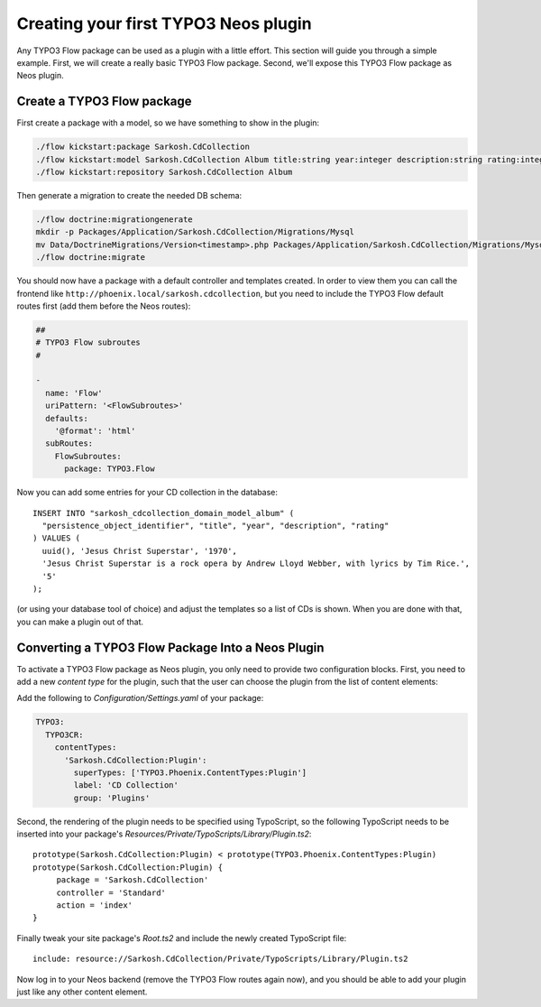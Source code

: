 =====================================
Creating your first TYPO3 Neos plugin
=====================================

Any TYPO3 Flow package can be used as a plugin with a little effort. This section
will guide you through a simple example. First, we will create a really basic
TYPO3 Flow package. Second, we'll expose this TYPO3 Flow package as Neos plugin.

Create a TYPO3 Flow package
===========================

First create a package with a model, so we have something to show in the
plugin:

.. code-block:: bash

  ./flow kickstart:package Sarkosh.CdCollection
  ./flow kickstart:model Sarkosh.CdCollection Album title:string year:integer description:string rating:integer
  ./flow kickstart:repository Sarkosh.CdCollection Album

Then generate a migration to create the needed DB schema:

.. code-block:: bash

  ./flow doctrine:migrationgenerate
  mkdir -p Packages/Application/Sarkosh.CdCollection/Migrations/Mysql
  mv Data/DoctrineMigrations/Version<timestamp>.php Packages/Application/Sarkosh.CdCollection/Migrations/Mysql/
  ./flow doctrine:migrate

You should now have a package with a default controller and templates created.
In order to view them you can call the frontend like
``http://phoenix.local/sarkosh.cdcollection``, but you need to include the
TYPO3 Flow default routes first (add them before the Neos routes):

.. code-block:: yaml

  ##
  # TYPO3 Flow subroutes
  #

  -
    name: 'Flow'
    uriPattern: '<FlowSubroutes>'
    defaults:
      '@format': 'html'
    subRoutes:
      FlowSubroutes:
        package: TYPO3.Flow

Now you can add some entries for your CD collection in the database::

  INSERT INTO "sarkosh_cdcollection_domain_model_album" (
    "persistence_object_identifier", "title", "year", "description", "rating"
  ) VALUES (
    uuid(), 'Jesus Christ Superstar', '1970',
    'Jesus Christ Superstar is a rock opera by Andrew Lloyd Webber, with lyrics by Tim Rice.',
    '5'
  );

(or using your database tool of choice) and adjust the templates so a list of
CDs is shown. When you are done with that, you can make a plugin out of that.

Converting a TYPO3 Flow Package Into a Neos Plugin
==================================================

To activate a TYPO3 Flow package as Neos plugin, you only need to provide two
configuration blocks. First, you need to add a new *content type* for the plugin,
such that the user can choose the plugin from the list of content elements:

Add the following to *Configuration/Settings.yaml* of your package:

.. code-block:: yaml

  TYPO3:
    TYPO3CR:
      contentTypes:
        'Sarkosh.CdCollection:Plugin':
          superTypes: ['TYPO3.Phoenix.ContentTypes:Plugin']
          label: 'CD Collection'
          group: 'Plugins'

Second, the rendering of the plugin needs to be specified using TypoScript,
so the following TypoScript needs to be inserted into your package's *Resources/Private/TypoScripts/Library/Plugin.ts2*::

  prototype(Sarkosh.CdCollection:Plugin) < prototype(TYPO3.Phoenix.ContentTypes:Plugin)
  prototype(Sarkosh.CdCollection:Plugin) {
       package = 'Sarkosh.CdCollection'
       controller = 'Standard'
       action = 'index'
  }

Finally tweak your site package's *Root.ts2* and include the newly created TypoScript file::

  include: resource://Sarkosh.CdCollection/Private/TypoScripts/Library/Plugin.ts2

Now log in to your Neos backend (remove the TYPO3 Flow routes again now), and you
should be able to add your plugin just like any other content element.
